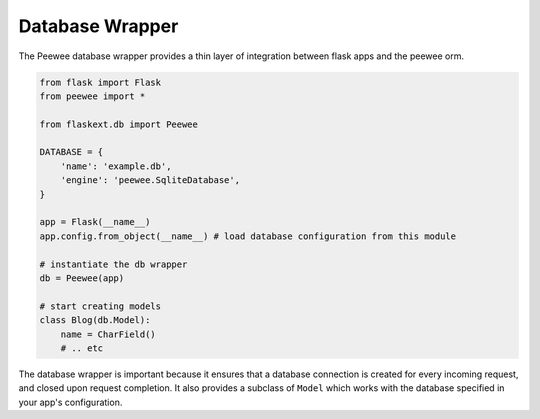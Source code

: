 .. _database:

Database Wrapper
================

The Peewee database wrapper provides a thin layer of integration between flask
apps and the peewee orm.

.. code-block:: python

    from flask import Flask
    from peewee import *
    
    from flaskext.db import Peewee
    
    DATABASE = {
        'name': 'example.db',
        'engine': 'peewee.SqliteDatabase',
    }
    
    app = Flask(__name__)
    app.config.from_object(__name__) # load database configuration from this module
    
    # instantiate the db wrapper
    db = Peewee(app)
    
    # start creating models
    class Blog(db.Model):
        name = CharField()
        # .. etc


The database wrapper is important because it ensures that a database connection
is created for every incoming request, and closed upon request completion.  It
also provides a subclass of ``Model`` which works with the database specified
in your app's configuration.


.. py:class:: Peewee

    .. py:attribute:: Model
    
        Model subclass that works with the database specified by the app's config

    .. py:method:: __init__(app)
    
        Initializes and configures the peewee database wrapper.  Registers pre-
        and post-request hooks to handle connecting to the database.
        
        :param app: flask application to bind admin to
